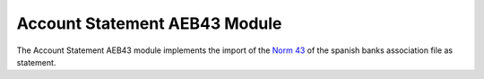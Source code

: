 Account Statement AEB43 Module
##############################

The Account Statement AEB43 module implements the import of the `Norm 43
<https://downloads.tryton.org/standars/aeb43.pdf>`_ of the spanish banks
association file as statement.


